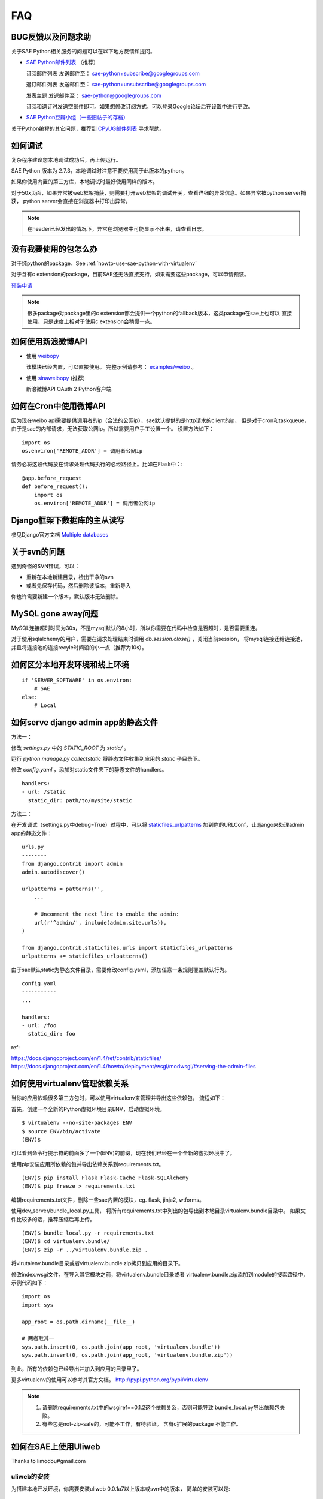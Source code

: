 FAQ
===============

BUG反馈以及问题求助
-------------------------

关于SAE Python相关服务的问题可以在以下地方反馈和提问。

* `SAE Python邮件列表`_ （推荐）

  订阅邮件列表
  发送邮件至： sae-python+subscribe@googlegroups.com
  
  退订邮件列表
  发送邮件至： sae-python+unsubscribe@googlegroups.com
  
  发表主题
  发送邮件至： sae-python@googlegroups.com
  
  订阅和退订时发送空邮件即可。如果想修改订阅方式，可以登录Google论坛后在设置中进行更改。


* `SAE Python豆瓣小组（一些旧帖子的存档） <http://www.douban.com/group/pythoncitadel/>`_

关于Python编程的其它问题，推荐到 `CPyUG邮件列表`_ 寻求帮助。

.. _SAE Python邮件列表: http://groups.google.com/group/sae-python
.. _CPyUG邮件列表: http://groups.google.com/group/python-cn?hl=zh-CN

如何调试
------------

复杂程序建议您本地调试成功后，再上传运行。

SAE Python 版本为 2.7.3，本地调试时注意不要使用高于此版本的python。

如果你使用内置的第三方库，本地调试时最好使用同样的版本。

对于50x页面，如果异常被web框架捕获，则需要打开web框架的调试开关，查看详细的异常信息。如果异常被python server捕获，
python server会直接在浏览器中打印出异常。

.. note:: 在header已经发出的情况下，异常在浏览器中可能显示不出来，请查看日志。


没有我要使用的包怎么办
------------------------

对于纯python的package，See :ref:`howto-use-sae-python-with-virtualenv`

对于含有c extension的package，目前SAE还无法直接支持，如果需要这些package，可以申请预装。

`预装申请`_

.. _预装申请: https://github.com/SAEPython/saepythondevguide/issues/new

.. note::

   很多package对package里的c extension都会提供一个python的fallback版本，这类package在sae上也可以
   直接使用，只是速度上相对于使用c extension会稍慢一点。


如何使用新浪微博API
----------------------

+   使用 `weibopy`_

    该模块已经内置，可以直接使用。 完整示例请参考： `examples/weibo`_  。

+   使用 `sinaweibopy`_ (推荐)

    新浪微博API OAuth 2 Python客户端

.. _weibopy: http://code.google.com/p/sinatpy/
.. _examples/weibo: https://github.com/SAEPython/saepythondevguide/tree/master/examples/weibo/1
.. _sinaweibopy: http://open.weibo.com/wiki/SDK#Python_SDK


如何在Cron中使用微博API
------------------------

因为现在weibo api需要提供调用者的ip（合法的公网ip），sae默认提供的是http请求的client的ip，
但是对于cron和taskqueue，由于是sae的内部请求，无法获取公网ip。所以需要用户手工设置一个。
设置方法如下： ::

    import os
    os.environ['REMOTE_ADDR'] = 调用者公网ip

请务必将这段代码放在请求处理代码执行的必经路径上。比如在Flask中：::

    @app.before_request
    def before_request():
        import os
        os.environ['REMOTE_ADDR'] = 调用者公网ip

Django框架下数据库的主从读写
-----------------------------

参见Django官方文档 `Multiple databases`_

.. _Multiple databases: https://docs.djangoproject.com/en/1.2/topics/db/multi-db/#multiple-databases

关于svn的问题 
--------------------------- 

遇到奇怪的SVN错误，可以： 

+ 重新在本地新建目录，检出干净的svn 
+ 或者先保存代码，然后删除该版本，重新导入 

你也许需要新建一个版本，默认版本无法删除。 


MySQL gone away问题
----------------------

MySQL连接超时时间为30s，不是mysql默认的8小时，所以你需要在代码中检查是否超时，是否需要重连。

对于使用sqlalchemy的用户，需要在请求处理结束时调用 `db.session.close()` ，关闭当前session，
将mysql连接还给连接池，并且将连接池的连接recyle时间设的小一点（推荐为10s）。

如何区分本地开发环境和线上环境
-------------------------------------
::

    if 'SERVER_SOFTWARE' in os.environ: 
        # SAE 
    else: 
        # Local 


如何serve django admin app的静态文件
------------------------------------

方法一：

修改 `settings.py` 中的 `STATIC_ROOT` 为 `static/` 。

运行 `python manage.py collectstatic` 将静态文件收集到应用的 `static` 子目录下。

修改 `config.yaml` ，添加对static文件夹下的静态文件的handlers。 ::

    handlers:
    - url: /static
      static_dir: path/to/mysite/static

方法二：

在开发调试（settings.py中debug=True）过程中，可以将 `staticfiles_urlpatterns`_ 加到你的URLConf，让django来处理admin app的静态文件： ::

    urls.py
    --------
    from django.contrib import admin
    admin.autodiscover()

    urlpatterns = patterns('',
        ...

        # Uncomment the next line to enable the admin:
        url(r'^admin/', include(admin.site.urls)),
    )

    from django.contrib.staticfiles.urls import staticfiles_urlpatterns
    urlpatterns += staticfiles_urlpatterns()

由于sae默认static为静态文件目录，需要修改config.yaml，添加任意一条规则覆盖默认行为。 ::

    config.yaml
    -----------
    ...

    handlers:
    - url: /foo
      static_dir: foo

ref:

https://docs.djangoproject.com/en/1.4/ref/contrib/staticfiles/
https://docs.djangoproject.com/en/1.4/howto/deployment/wsgi/modwsgi/#serving-the-admin-files

.. _staticfiles_urlpatterns: https://docs.djangoproject.com/en/dev/howto/static-files/#staticfiles-development

如何使用virtualenv管理依赖关系
-------------------------------

当你的应用依赖很多第三方包时，可以使用virtualenv来管理并导出这些依赖包，
流程如下：

首先，创建一个全新的Python虚拟环境目录ENV，启动虚拟环境。 ::

    $ virtualenv --no-site-packages ENV
    $ source ENV/bin/activate
    (ENV)$

可以看到命令行提示符的前面多了一个(ENV)的前缀，现在我们已经在一个全新的虚拟环境中了。

使用pip安装应用所依赖的包并导出依赖关系到requirements.txt。 ::

    (ENV)$ pip install Flask Flask-Cache Flask-SQLAlchemy 
    (ENV)$ pip freeze > requirements.txt

编辑requirements.txt文件，删除一些sae内置的模块，eg. flask, jinja2, wtforms。

使用dev_server/bundle_local.py工具，
将所有requirements.txt中列出的包导出到本地目录virtualenv.bundle目录中。
如果文件比较多的话，推荐压缩后再上传。 ::

    (ENV)$ bundle_local.py -r requirements.txt
    (ENV)$ cd virtualenv.bundle/
    (ENV)$ zip -r ../virtualenv.bundle.zip .

将virutalenv.bundle目录或者virtualenv.bundle.zip拷贝到应用的目录下。

修改index.wsgi文件，在导入其它模块之前，将virtualenv.bundle目录或者
virtualenv.bundle.zip添加到module的搜索路径中，示例代码如下： ::

    import os
    import sys

    app_root = os.path.dirname(__file__)

    # 两者取其一
    sys.path.insert(0, os.path.join(app_root, 'virtualenv.bundle'))
    sys.path.insert(0, os.path.join(app_root, 'virtualenv.bundle.zip'))

到此，所有的依赖包已经导出并加入到应用的目录里了。

更多virtualenv的使用可以参考其官方文档。 http://pypi.python.org/pypi/virtualenv

.. note::

   1. 请删除requirements.txt中的wsgiref==0.1.2这个依赖关系，否则可能导致
      bundle_local.py导出依赖包失败。

   2. 有些包是not-zip-safe的，可能不工作，有待验证。 含有c扩展的package
      不能工作。

如何在SAE上使用Uliweb
----------------------

Thanks to limodou#gmail.com

uliweb的安装
+++++++++++++

为搭建本地开发环境，你需要安装uliweb 0.0.1a7以上版本或svn中的版本， 简单的安装可以是::

    easy_install Uliweb
    
安装后在Python环境下就可以使用uliweb命令行工具了。

目前Uliweb支持Python 2.6和2.7版本。3.X还不支持。

Hello, Uliweb
+++++++++++++++++

让我们从最简单的Hello, Uliweb的开发开始。首先假设你已经有了sae的帐号.

#. 创建一个新的应用，并且选择Python环境。
#. 从svn环境中checkout一个本地目录
#. 进入命令行，切換到svn目录下
#. 创建Uliweb项目::

    uliweb makeproject project
    
   会在当前目录下创建一个 ``project`` 的目录。这个目录可以是其它名字，不过它是和后面要使用的 ``index.wsgi`` 对应的，所以建议不要修改。
    
#. 创建 ``index.wsgi`` 文件，Uliweb提供了一个命令来做这事::

    uliweb support sae
    
   这样会在当前目录下创建一个 ``index.wsgi`` 的文件和 ``lib`` 目录。注意执行时是在svn的目录，即project的父目录中。 

   ``index.wsgi`` 的内容是::

    import sae
    import sys, os
    
    path = os.path.dirname(os.path.abspath(__file__))
    project_path = os.path.join(path, 'project')
    sys.path.insert(0, project_path)
    sys.path.insert(0, os.path.join(path, 'lib'))
    
    from uliweb.manage import make_application
    app = make_application(project_dir=project_path)
    
    application = sae.create_wsgi_app(app)
    
   其中 ``project`` 和 ``lib`` 都已经加入到 ``sys.path`` 中了。所以建议使用上面
   的路径，不然就要手工修改这个文件了。

#. 然后就可以按正常的开发app的流程来创建app并写代码了，如::

    cd project
    uliweb makeapp simple_todo
    
    这时一个最简单的Hello, Uliweb已经开发完毕了。
    
#. 如果有静态文件，则需要放在版本目录下，Uliweb提供了命令可以提取安装的app的静态文件::

    cd project
    uliweb exportstatic ../static

#. 如果有第三方源码包同时要上传到sae中怎么办，Uliweb提供了export命令可以导出已经
   安装的app或指定的模块的源码到指定目录下::

    cd project
    uliweb export -d ../lib #这样是导出全部安装的app
    uliweb export -d ../lib module1 module2 #这样是导出指定的模块
    
   为什么还需要导出安装的app，因为有些app不是放在uliweb.contrib中的，比如第三方
   的，所以需要导出后上传。但是因为export有可能导出已经内置于uliweb中的app，所以
   通常你可能还需要在 ``lib`` 目录下手工删除一些不需要的模块。

#. 提交代码
   
   访问 ``http://<你的应用名称>.sinaapp.com`` ，就可看到项目的页面了。

数据库配置
+++++++++++++++++

Uliweb中内置了一个对sae支持的app，还在不断完善中，目前可以方便使用sae提供的MySql
数据库。

然后修改 ``project/apps/settings.ini`` 在 ``GLOBAL/INSTALLED_APPS`` 最后添加::

    [GLOBAL]
    INSTALLED_APPS = [
    ...
    'uliweb.contrib.sae'
    ]
    
然后为了支持每个请求建立数据库连接的方式，还需要添加一个Middleware在settings.ini中::

    [MIDDLEWARES]
    transaction = 'uliweb.orm.middle_transaction.TransactionMiddle'
    db_connection = 'uliweb.contrib.sae.middle_sae_orm.DBConnectionMiddle'

其中第一行是事务支持的Middleware你也可以选择使用。    
    
这样就配置好了。而相关的数据库表的创建维护因为sae不能使用命令行，所以要按sae的
文档说明通过phpMyAdmin来导入。以后Uliweb会増加相应的维护页面来做这事。


